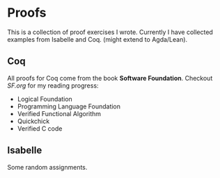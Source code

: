 * Proofs

  This is a collection of proof exercises I wrote.
  Currently I have collected examples from Isabelle and Coq.
  (might extend to Agda/Lean).

** Coq

   All proofs for Coq come from the book *Software Foundation*.
   Checkout /SF.org/ for my reading progress:
   - Logical Foundation
   - Programming Language Foundation
   - Verified Functional Algorithm
   - Quickchick
   - Verified C code

** Isabelle

   Some random assignments.
